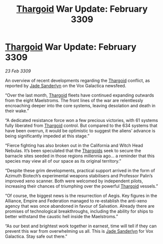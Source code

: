 :PROPERTIES:
:ID:       ed5bfbec-1983-4ad6-8be7-1147bb8c7862
:END:
#+title: [[id:09343513-2893-458e-a689-5865fdc32e0a][Thargoid]] War Update: February 3309
#+filetags: :galnet:

* [[id:09343513-2893-458e-a689-5865fdc32e0a][Thargoid]] War Update: February 3309

/23 Feb 3309/

An overview of recent developments regarding the [[id:09343513-2893-458e-a689-5865fdc32e0a][Thargoid]] conflict, as reported by [[id:139670fe-bd19-40b6-8623-cceeef01fd36][Jade Sanderlyn]] on the Vox Galactica newsfeed.  

“Over the last month, [[id:09343513-2893-458e-a689-5865fdc32e0a][Thargoid]] fleets have continued expanding outwards from the eight Maelstroms. The front lines of the war are relentlessly encroaching deeper into the core systems, leaving desolation and death in their wake.” 

“A dedicated resistance force won a few precious victories, with 61 systems fully liberated from [[id:09343513-2893-458e-a689-5865fdc32e0a][Thargoid]] control. But compared to the 634 systems that have been overrun, it would be optimistic to suggest the aliens’ advance is being significantly impeded at this stage.”  

“Fierce fighting has also broken out in the California and Witch Head Nebulas. It’s been speculated that the [[id:09343513-2893-458e-a689-5865fdc32e0a][Thargoids]] seek to secure the barnacle sites seeded in those regions millennia ago… a reminder that this species may view all of our space as its original territory.” 

“Despite these grim developments, practical support arrived in the form of Azimuth Biotech’s experimental weapons stabilisers and Professor Palin’s improved xeno scanner. Both were welcomed by independent pilots, increasing their chances of triumphing over the powerful [[id:09343513-2893-458e-a689-5865fdc32e0a][Thargoid]] vessels.” 

“Of course, the biggest news is the resurrection of Aegis. Key figures in the Alliance, Empire and Federation managed to re-establish the anti-xeno agency that was once abandoned in favour of Salvation. Already there are promises of technological breakthroughs, including the ability for ships to better withstand the caustic hell inside the Maelstroms.” 

“As our best and brightest work together in earnest, time will tell if they can prevent this war from overwhelming us all. This is [[id:139670fe-bd19-40b6-8623-cceeef01fd36][Jade Sanderlyn]] for Vox Galactica. Stay safe out there.”
